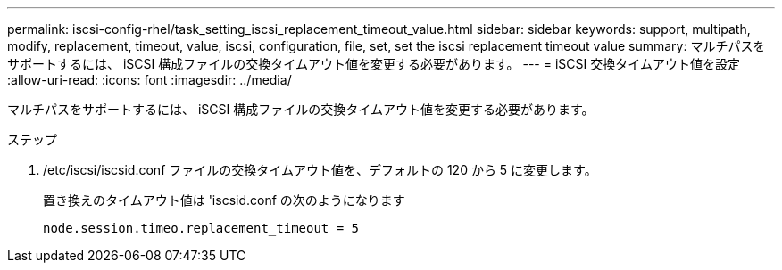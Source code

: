 ---
permalink: iscsi-config-rhel/task_setting_iscsi_replacement_timeout_value.html 
sidebar: sidebar 
keywords: support, multipath, modify, replacement, timeout, value, iscsi, configuration, file, set, set the iscsi replacement timeout value 
summary: マルチパスをサポートするには、 iSCSI 構成ファイルの交換タイムアウト値を変更する必要があります。 
---
= iSCSI 交換タイムアウト値を設定
:allow-uri-read: 
:icons: font
:imagesdir: ../media/


[role="lead"]
マルチパスをサポートするには、 iSCSI 構成ファイルの交換タイムアウト値を変更する必要があります。

.ステップ
. /etc/iscsi/iscsid.conf ファイルの交換タイムアウト値を、デフォルトの 120 から 5 に変更します。
+
置き換えのタイムアウト値は 'iscsid.conf の次のようになります

+
[listing]
----
node.session.timeo.replacement_timeout = 5
----


